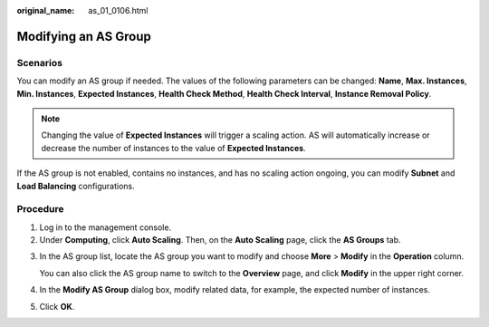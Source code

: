 :original_name: as_01_0106.html

.. _as_01_0106:

Modifying an AS Group
=====================

Scenarios
---------

You can modify an AS group if needed. The values of the following parameters can be changed: **Name**, **Max. Instances**, **Min. Instances**, **Expected Instances**, **Health Check Method**, **Health Check Interval**, **Instance Removal Policy**.

.. note::

   Changing the value of **Expected Instances** will trigger a scaling action. AS will automatically increase or decrease the number of instances to the value of **Expected Instances**.

If the AS group is not enabled, contains no instances, and has no scaling action ongoing, you can modify **Subnet** and **Load Balancing** configurations.

Procedure
---------

#. Log in to the management console.
#. Under **Computing**, click **Auto Scaling**. Then, on the **Auto Scaling** page, click the **AS Groups** tab.

3. In the AS group list, locate the AS group you want to modify and choose **More** > **Modify** in the **Operation** column.

   You can also click the AS group name to switch to the **Overview** page, and click **Modify** in the upper right corner.

4. In the **Modify AS Group** dialog box, modify related data, for example, the expected number of instances.

5. Click **OK**.
